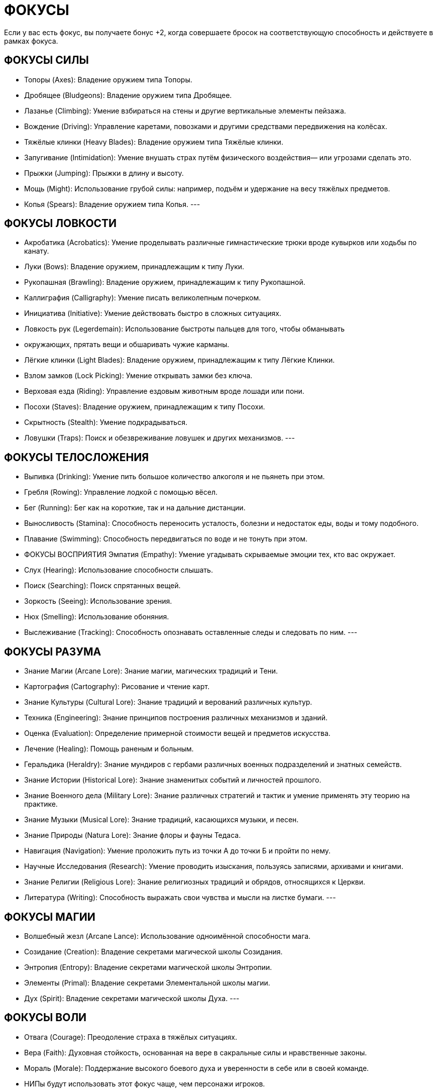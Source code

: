 = ФОКУСЫ

Если у вас есть фокус, вы получаете бонус +2, когда совершаете бросок на соответствующую способность и действуете в рамках фокуса.

== ФОКУСЫ СИЛЫ

* Топоры (Axes): Владение оружием типа Топоры.
* Дробящее (Bludgeons): Владение оружием типа Дробящее.
* Лазанье (Climbing): Умение взбираться на стены и другие вертикальные элементы пейзажа.
* Вождение (Driving): Управление каретами, повозками и другими средствами передвижения на колёсах.
* Тяжёлые клинки (Heavy Blades): Владение оружием типа Тяжёлые клинки.
* Запугивание (Intimidation): Умение внушать страх путём физического воздействия— или угрозами сделать это.
* Прыжки (Jumping): Прыжки в длину и высоту.
* Мощь (Might): Использование грубой силы: например, подъём и удержание на весу тяжёлых предметов.
* Копья (Spears): Владение оружием типа Копья.
---

== ФОКУСЫ ЛОВКОСТИ

* Акробатика (Acrobatics): Умение проделывать различные гимнастические трюки вроде кувырков или ходьбы по канату.
* Луки (Bows): Владение оружием, принадлежащим к типу Луки.
* Рукопашная (Brawling): Владение оружием, принадлежащим к типу Рукопашной.
* Каллиграфия (Calligraphy): Умение писать великолепным почерком.
* Инициатива (Initiative): Умение действовать быстро в сложных ситуациях.
* Ловкость рук (Legerdemain): Использование быстроты пальцев для того, чтобы обманывать
* окружающих, прятать вещи и обшаривать чужие карманы.
* Лёгкие клинки (Light Blades): Владение оружием, принадлежащим к типу Лёгкие Клинки.
* Взлом замков (Lock Picking): Умение открывать замки без ключа.
* Верховая езда (Riding): Управление ездовым животным вроде лошади или пони.
* Посохи (Staves): Владение оружием, принадлежащим к типу Посохи.
* Скрытность (Stealth): Умение подкрадываться.
* Ловушки (Traps): Поиск и обезвреживание ловушек и других механизмов.
---

==  ФОКУСЫ ТЕЛОСЛОЖЕНИЯ

* Выпивка (Drinking): Умение пить большое количество алкоголя и не пьянеть при этом.
* Гребля (Rowing): Управление лодкой с помощью вёсел.
* Бег (Running): Бег как на короткие, так и на дальние дистанции.
* Выносливость (Stamina): Способность переносить усталость, болезни и недостаток еды, воды и тому подобного.
* Плавание (Swimming): Способность передвигаться по воде и не тонуть при этом.
* ФОКУСЫ ВОСПРИЯТИЯ Эмпатия (Empathy): Умение угадывать скрываемые эмоции тех, кто вас окружает.
* Слух (Hearing): Использование способности слышать.
* Поиск (Searching): Поиск спрятанных вещей.
* Зоркость (Seeing): Использование зрения.
* Нюх (Smelling): Использование обоняния.
* Выслеживание (Tracking): Способность опознавать оставленные следы и следовать по ним.
---

== ФОКУСЫ РАЗУМА

* Знание Магии (Arcane Lore): Знание магии, магических традиций и Тени.
* Картография (Cartography): Рисование и чтение карт.
* Знание Культуры (Cultural Lore): Знание традиций и верований различных культур.
* Техника (Engineering): Знание принципов построения различных механизмов и зданий.
* Оценка (Evaluation): Определение примерной стоимости вещей и предметов искусства.
* Лечение (Healing): Помощь раненым и больным.
* Геральдика (Heraldry): Знание мундиров с гербами различных военных подразделений и знатных семейств.
* Знание Истории (Historical Lore): Знание знаменитых событий и личностей прошлого.
* Знание Военного дела (Military Lore): Знание различных стратегий и тактик и умение применять эту теорию на практике.
* Знание Музыки (Musical Lore): Знание традиций, касающихся музыки, и песен.
* Знание Природы (Natura Lore): Знание флоры и фауны Тедаса.
* Навигация (Navigation): Умение проложить путь из точки А до точки Б и пройти по нему.
* Научные Исследования (Research): Умение проводить изыскания, пользуясь записями, архивами и книгами.
* Знание Религии (Religious Lore): Знание религиозных традиций и обрядов, относящихся к Церкви.
* Литература (Writing): Способность выражать свои чувства и мысли на листке бумаги.
---

== ФОКУСЫ МАГИИ

* Волшебный жезл (Arcane Lance): Использование одноимённой способности мага.
* Созидание (Creation): Владение секретами магической школы Созидания.
* Энтропия (Entropy): Владение секретами магической школы Энтропии.
* Элементы (Primal): Владение секретами Элементальной школы магии.
* Дух (Spirit): Владение секретами магической школы Духа.
---

== ФОКУСЫ ВОЛИ

* Отвага (Courage): Преодоление страха в тяжёлых ситуациях.
* Вера (Faith): Духовная стойкость, основанная на вере в сакральные силы и нравственные законы.
* Мораль (Morale): Поддержание высокого боевого духа и уверенности в себе или в своей команде.
* НИПы будут использовать этот фокус чаще, чем персонажи игроков.
* Самоконтроль (Self-Discipline): Контроль над своими инстинктами и эмоциями.
---

== ФОКУСЫ ОБЩЕНИЯ

* Обращение с животными (Animal Handling): Уход и взаимодействие с животными.
* Торговля (Bargaining): Ведение торговых переговоров и заключение сделок.
* Обман (Deception): Ложь и введение в заблуждение тех, кто обладает менее изощрённым умом, нежели ваш.
* Маскировка (Disguise): Умение изменить внешность или выдать себя за другого человека.
* Этикет (Etiquette): Знание утончённых манер как своей культуры, так и чужой.
* Азартные игры (Gambling): Игра в азартные игры и получение прибыли от этого.
* Расследование (Investigation): Умение расспрашивать людей о нужных вам вещах и складывать полученные сведения в единую картину.
* Лидерство (Leadership): Умение руководить союзниками и вдохновлять их.
* Выступление (Performance): Умение развлекать зрителей, используя свои артистические способности.
* Убеждение (Persuasion): Способность убеждать остальных в своей правоте.
* Соблазнение (Seduction): Умение выходить победителем из любовных игр.
